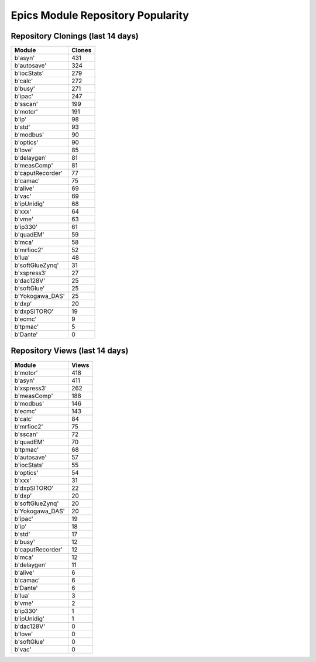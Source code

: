 ==================================
Epics Module Repository Popularity
==================================



Repository Clonings (last 14 days)
----------------------------------
.. csv-table::
   :header: Module, Clones

   b'asyn', 431
   b'autosave', 324
   b'iocStats', 279
   b'calc', 272
   b'busy', 271
   b'ipac', 247
   b'sscan', 199
   b'motor', 191
   b'ip', 98
   b'std', 93
   b'modbus', 90
   b'optics', 90
   b'love', 85
   b'delaygen', 81
   b'measComp', 81
   b'caputRecorder', 77
   b'camac', 75
   b'alive', 69
   b'vac', 69
   b'ipUnidig', 68
   b'xxx', 64
   b'vme', 63
   b'ip330', 61
   b'quadEM', 59
   b'mca', 58
   b'mrfioc2', 52
   b'lua', 48
   b'softGlueZynq', 31
   b'xspress3', 27
   b'dac128V', 25
   b'softGlue', 25
   b'Yokogawa_DAS', 25
   b'dxp', 20
   b'dxpSITORO', 19
   b'ecmc', 9
   b'tpmac', 5
   b'Dante', 0



Repository Views (last 14 days)
-------------------------------
.. csv-table::
   :header: Module, Views

   b'motor', 418
   b'asyn', 411
   b'xspress3', 262
   b'measComp', 188
   b'modbus', 146
   b'ecmc', 143
   b'calc', 84
   b'mrfioc2', 75
   b'sscan', 72
   b'quadEM', 70
   b'tpmac', 68
   b'autosave', 57
   b'iocStats', 55
   b'optics', 54
   b'xxx', 31
   b'dxpSITORO', 22
   b'dxp', 20
   b'softGlueZynq', 20
   b'Yokogawa_DAS', 20
   b'ipac', 19
   b'ip', 18
   b'std', 17
   b'busy', 12
   b'caputRecorder', 12
   b'mca', 12
   b'delaygen', 11
   b'alive', 6
   b'camac', 6
   b'Dante', 6
   b'lua', 3
   b'vme', 2
   b'ip330', 1
   b'ipUnidig', 1
   b'dac128V', 0
   b'love', 0
   b'softGlue', 0
   b'vac', 0
